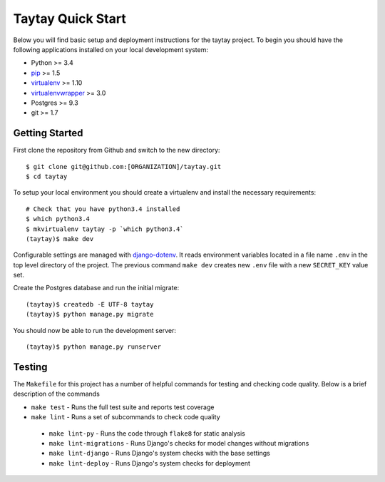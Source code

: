 Taytay Quick Start
====================================

Below you will find basic setup and deployment instructions for the taytay
project. To begin you should have the following applications installed on your
local development system:

- Python >= 3.4
- `pip <http://www.pip-installer.org/>`_ >= 1.5
- `virtualenv <http://www.virtualenv.org/>`_ >= 1.10
- `virtualenvwrapper <http://pypi.python.org/pypi/virtualenvwrapper>`_ >= 3.0
- Postgres >= 9.3
- git >= 1.7


Getting Started
---------------

First clone the repository from Github and switch to the new directory::

    $ git clone git@github.com:[ORGANIZATION]/taytay.git
    $ cd taytay

To setup your local environment you should create a virtualenv and install the
necessary requirements::

    # Check that you have python3.4 installed
    $ which python3.4
    $ mkvirtualenv taytay -p `which python3.4`
    (taytay)$ make dev

Configurable settings are managed with `django-dotenv <https://github.com/jpadilla/django-dotenv>`_.
It reads environment variables located in a file name ``.env`` in the top level directory of the project.
The previous command ``make dev`` creates new ``.env`` file with a new ``SECRET_KEY`` value set.

Create the Postgres database and run the initial migrate::

    (taytay)$ createdb -E UTF-8 taytay
    (taytay)$ python manage.py migrate

You should now be able to run the development server::

    (taytay)$ python manage.py runserver


Testing
-------

The ``Makefile`` for this project has a number of helpful commands for testing
and checking code quality. Below is a brief description of the commands

- ``make test`` - Runs the full test suite and reports test coverage
- ``make lint`` - Runs a set of subcommands to check code quality

 - ``make lint-py`` - Runs the code through ``flake8`` for static analysis
 - ``make lint-migrations`` - Runs Django's checks for model changes without migrations
 - ``make lint-django`` - Runs Django's system checks with the base settings
 - ``make lint-deploy`` - Runs Django's system checks for deployment
